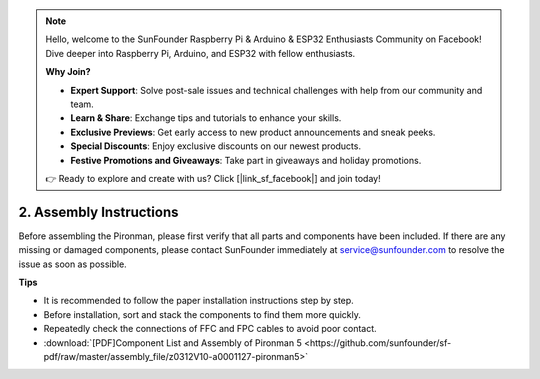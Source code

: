 .. note::

    Hello, welcome to the SunFounder Raspberry Pi & Arduino & ESP32 Enthusiasts Community on Facebook! Dive deeper into Raspberry Pi, Arduino, and ESP32 with fellow enthusiasts.

    **Why Join?**

    - **Expert Support**: Solve post-sale issues and technical challenges with help from our community and team.
    - **Learn & Share**: Exchange tips and tutorials to enhance your skills.
    - **Exclusive Previews**: Get early access to new product announcements and sneak peeks.
    - **Special Discounts**: Enjoy exclusive discounts on our newest products.
    - **Festive Promotions and Giveaways**: Take part in giveaways and holiday promotions.

    👉 Ready to explore and create with us? Click [|link_sf_facebook|] and join today!

.. _assembly_instructions:

2. Assembly Instructions
=============================================

Before assembling the Pironman, please first verify that all parts and components have been included. If there are any missing or damaged components, please contact SunFounder immediately at service@sunfounder.com to resolve the issue as soon as possible.

**Tips**

* It is recommended to follow the paper installation instructions step by step.
* Before installation, sort and stack the components to find them more quickly.
* Repeatedly check the connections of FFC and FPC cables to avoid poor contact.

* :download:`[PDF]Component List and Assembly of Pironman 5 <https://github.com/sunfounder/sf-pdf/raw/master/assembly_file/z0312V10-a0001127-pironman5>`


.. **Assemble Tutorial Video**

.. .. raw:: html

..     <iframe width="560" height="315" src="https://www.youtube.com/embed/62V85UG-Ocg?si=gNi1rHaPS579Kq7C" title="YouTube video player" frameborder="0" allow="accelerometer; autoplay; clipboard-write; encrypted-media; gyroscope; picture-in-picture; web-share" allowfullscreen></iframe>

.. **Connect the OLED Screen**

.. .. raw:: html

..     <div style="text-align: center;">
..         <video center loop autoplay muted style = "max-width:80%">
..             <source src="_static/video/connect_oled.mp4"  type="video/mp4">
..             Your browser does not support the video tag.
..         </video>
..     </div>

.. .. raw:: html
    
..     <br/>

.. **Connect the GPIO Bridge**


.. .. raw:: html

..     <div style="text-align: center;">
..         <video center loop autoplay muted style = "max-width:80%">
..             <source src="_static/video/connect_gpio_bridge.mp4"  type="video/mp4">
..             Your browser does not support the video tag.
..         </video>
..     </div>

.. .. raw:: html
    
..     <br/>

.. **Connect the SD Card Bridge**

.. .. raw:: html

..     <div style="text-align: center;">
..         <video center loop autoplay muted style = "max-width:80%">
..             <source src="_static/video/connect_sd_card.mp4"  type="video/mp4">
..             Your browser does not support the video tag.
..         </video>
..     </div>

.. .. raw:: html
    
..     <br/>